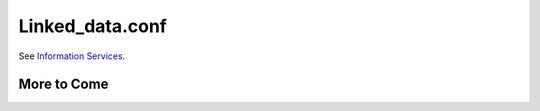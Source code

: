 ..  _linked_data.conf:

Linked_data.conf
================

See `Information Services <file:///Users/charlotteposever/Documents/ca_manual/providence/user/dataModelling/metadata/informationServices.html?highlight=linked+data+services?>`_. 

More to Come 
------------

